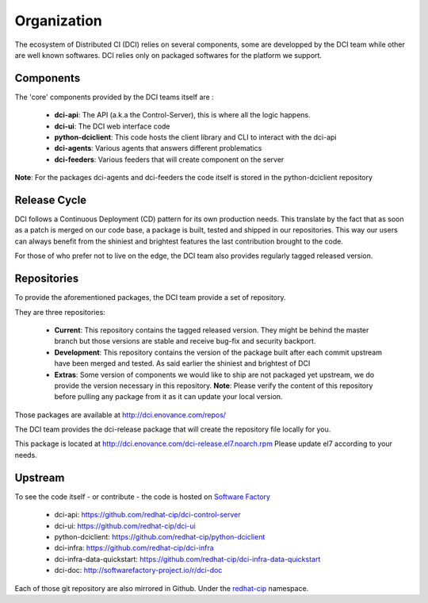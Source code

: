 Organization
============

The ecosystem of Distributed CI (DCI) relies on several components, some are
developped by the DCI team while other are well known softwares. DCI relies only
on packaged softwares for the platform we support.


Components
----------

The 'core' components provided by the DCI teams itself are :

  * **dci-api**: The API (a.k.a the Control-Server), this is where all the logic happens.

  * **dci-ui**: The DCI web interface code

  * **python-dciclient**: This code hosts the client library and CLI to interact with the dci-api

  * **dci-agents**: Various agents that answers different problematics

  * **dci-feeders**: Various feeders that will create component on the server


**Note**: For the packages dci-agents and dci-feeders the code itself is stored in the python-dciclient repository


Release Cycle
-------------

DCI follows a Continuous Deployment (CD) pattern for its own production needs.
This translate by the fact that as soon as a patch is merged on our code base,
a package is built, tested and shipped in our repositories. This way our users
can always benefit from the shiniest and brightest features the last contribution
brought to the code.

For those of who prefer not to live on the edge, the DCI team also provides
regularly tagged released version.


Repositories
------------

To provide the aforementioned packages, the DCI team provide a set of repository.

They are three repositories:

  * **Current**: This repository contains the tagged released version. They might be behind the master branch but those versions are stable and receive bug-fix and security backport.


  * **Development**: This repository contains the version of the package built after each commit upstream have been merged and tested. As said earlier the shiniest and brightest of DCI


  * **Extras**: Some version of components we would like to ship are not packaged yet upstream, we do provide the version necessary in this repository.  **Note**: Please verify the content of this repository before pulling any package from it as it can update your local version.


Those packages are available at http://dci.enovance.com/repos/

The DCI team provides the dci-release package that will create the repository
file locally for you.

This package is located at http://dci.enovance.com/dci-release.el7.noarch.rpm
Please update el7 according to your needs.


Upstream
--------

To see the code itself - or contribute - the code is hosted on `Software Factory`_

  * dci-api: https://github.com/redhat-cip/dci-control-server

  * dci-ui: https://github.com/redhat-cip/dci-ui

  * python-dciclient: https://github.com/redhat-cip/python-dciclient

  * dci-infra: https://github.com/redhat-cip/dci-infra

  * dci-infra-data-quickstart: https://github.com/redhat-cip/dci-infra-data-quickstart

  * dci-doc: http://softwarefactory-project.io/r/dci-doc

Each of those git repository are also mirrored in Github. Under the `redhat-cip`_ namespace.


.. _Software Factory: http://softwarefactory-project.io/
.. _redhat-cip: https://github.com/redhat-cip
